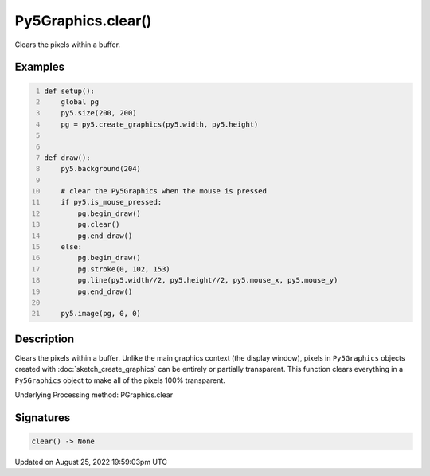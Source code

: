 Py5Graphics.clear()
===================

Clears the pixels within a buffer.

Examples
--------

.. raw:: html

    <div class="example-table">

.. raw:: html

    <div class="example-row"><div class="example-cell-image">

.. raw:: html

    </div><div class="example-cell-code">

.. code:: python
    :number-lines:

    def setup():
        global pg
        py5.size(200, 200)
        pg = py5.create_graphics(py5.width, py5.height)


    def draw():
        py5.background(204)

        # clear the Py5Graphics when the mouse is pressed
        if py5.is_mouse_pressed:
            pg.begin_draw()
            pg.clear()
            pg.end_draw()
        else:
            pg.begin_draw()
            pg.stroke(0, 102, 153)
            pg.line(py5.width//2, py5.height//2, py5.mouse_x, py5.mouse_y)
            pg.end_draw()

        py5.image(pg, 0, 0)

.. raw:: html

    </div></div>

.. raw:: html

    </div>

Description
-----------

Clears the pixels within a buffer. Unlike the main graphics context (the display window), pixels in ``Py5Graphics`` objects created with :doc:`sketch_create_graphics` can be entirely or partially transparent. This function clears everything in a ``Py5Graphics`` object to make all of the pixels 100% transparent.

Underlying Processing method: PGraphics.clear

Signatures
------

.. code:: python

    clear() -> None
Updated on August 25, 2022 19:59:03pm UTC

